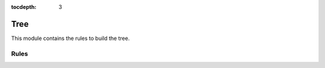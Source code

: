 :tocdepth: 3

.. _tree:

Tree
==========

This module contains the rules to build the tree.

Rules
-----
.. smk:autodoc:: ../../src/austrakka_sc2_tree/workflow/Snakefile alignment_to_vcf get_starting_tree usher matOptimize extract_tree
  :configfile: config.yaml
